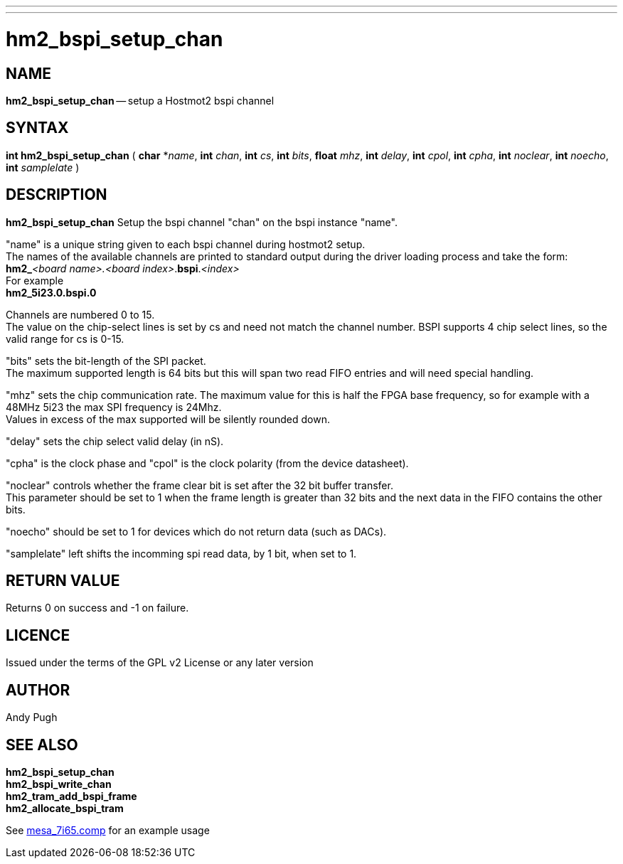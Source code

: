 ---
---
:skip-front-matter:

= hm2_bspi_setup_chan

:manmanual: HAL Components
:mansource: ../man/man3/hm2_bspi_setup_chan.asciidoc
:man version :


== NAME

**hm2_bspi_setup_chan** -- setup a Hostmot2 bspi channel



== SYNTAX
**int hm2_bspi_setup_chan** ( **char** *__name__, **int** __chan__, **int** __cs__, **int** __bits__, **float** __mhz__,
**int** __delay__, **int** __cpol__, **int** __cpha__, **int** __noclear__, **int** __noecho__, **int** __samplelate__  )



== DESCRIPTION
**hm2_bspi_setup_chan** Setup the bspi channel "chan" on the bspi instance
"name".

"name" is a unique string given to each bspi channel during hostmot2
setup. +
The names of the available
channels are printed to standard output during the driver loading process and
take the form: +
**hm2_**__<board name>.<board index>__.**bspi**.__<index>__ +
For example +
**hm2_5i23.0.bspi.0** +

Channels are numbered 0 to 15. +
The value on the chip-select lines is set by cs and need not match the
channel number.
BSPI supports 4 chip select lines, so the valid range for cs is
0-15.

"bits" sets the bit-length of the SPI packet. +
The maximum supported length
is 64 bits but this will span two read FIFO entries and will need special
handling.

"mhz" sets the chip communication rate. The maximum value for this is
half the FPGA base frequency, so for example with a 48MHz 5i23 the max SPI
frequency is 24Mhz. +
Values in excess of the max supported will be silently
rounded down.

"delay" sets the chip select valid delay (in nS).

"cpha" is the
clock phase and "cpol" is the clock polarity (from the device datasheet).

"noclear" controls whether the frame clear bit is set after the 32 bit buffer
transfer. +
This parameter should be set to 1 when the frame length is greater
than 32 bits and the next data in the FIFO contains the other bits.

"noecho" should be set to 1 for devices which do not return data (such as DACs).

"samplelate" left shifts the incomming spi read data, by 1 bit, when set to 1.



== RETURN VALUE
Returns 0 on success and -1 on failure.

== LICENCE
Issued under the terms of the GPL v2 License or any later version

== AUTHOR
Andy Pugh

== SEE ALSO
**hm2_bspi_setup_chan** +
**hm2_bspi_write_chan** +
**hm2_tram_add_bspi_frame** +
**hm2_allocate_bspi_tram**

See link:https://github.com/machinekit/machinekit/blob/master/src/hal/drivers/mesa_7i65.comp[mesa_7i65.comp] for an example usage
